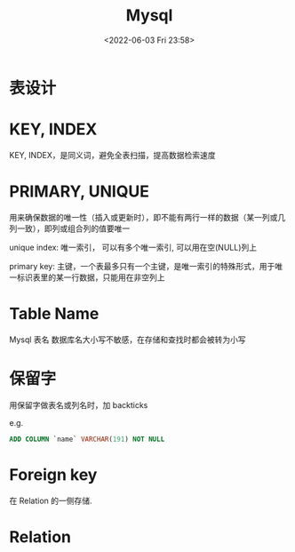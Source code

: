 #+TITLE: Mysql
#+DATE:<2022-06-03 Fri 23:58>
#+FILETAGS: database

* 表设计

* KEY, INDEX

KEY, INDEX，是同义词，避免全表扫描，提高数据检索速度

* PRIMARY, UNIQUE

用来确保数据的唯一性（插入或更新时），即不能有两行一样的数据（某一列或几列一致），即列或组合列的值要唯一

unique index: 唯一索引， 可以有多个唯一索引, 可以用在空(NULL)列上

primary key: 主键，一个表最多只有一个主键，是唯一索引的特殊形式，用于唯一标识表里的某一行数据，只能用在非空列上

* Table Name

Mysql 表名 数据库名大小写不敏感，在存储和查找时都会被转为小写

* 保留字

用保留字做表名或列名时，加 backticks

e.g.

#+begin_src sql
ADD COLUMN `name` VARCHAR(191) NOT NULL
#+end_src


* Foreign key

在 Relation 的一侧存储.

* Relation
